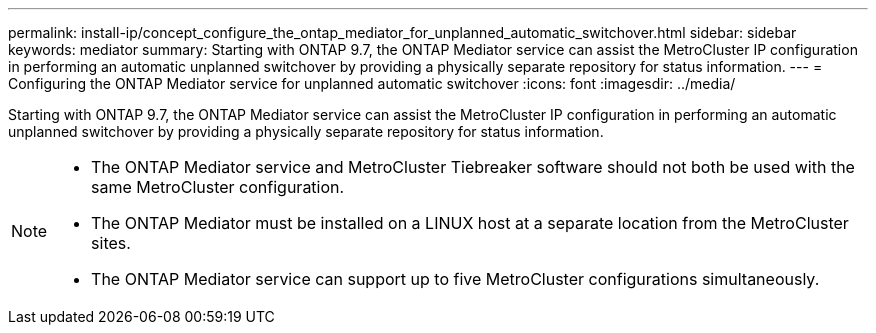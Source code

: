 ---
permalink: install-ip/concept_configure_the_ontap_mediator_for_unplanned_automatic_switchover.html
sidebar: sidebar
keywords: mediator
summary: Starting with ONTAP 9.7, the ONTAP Mediator service can assist the MetroCluster IP configuration in performing an automatic unplanned switchover by providing a physically separate repository for status information.
---
= Configuring the ONTAP Mediator service for unplanned automatic switchover
:icons: font
:imagesdir: ../media/

[.lead]
Starting with ONTAP 9.7, the ONTAP Mediator service can assist the MetroCluster IP configuration in performing an automatic unplanned switchover by providing a physically separate repository for status information.

[NOTE]
====
- The ONTAP Mediator service and MetroCluster Tiebreaker software should not both be used with the same MetroCluster configuration.
- The ONTAP Mediator must be installed on a LINUX host at a separate location from the MetroCluster sites.
- The ONTAP Mediator service can support up to five MetroCluster configurations simultaneously.
====
